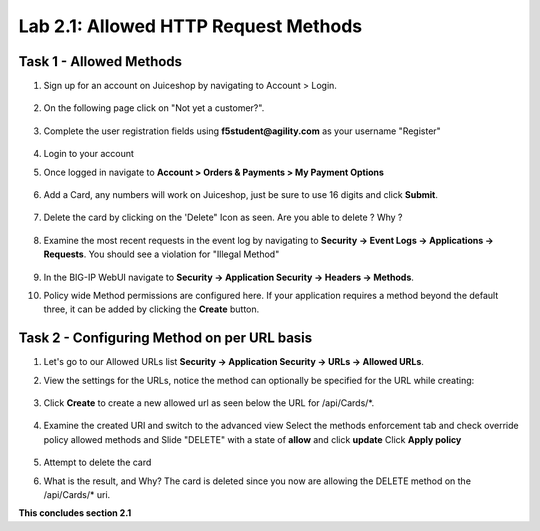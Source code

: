 Lab 2.1: Allowed HTTP Request Methods
----------------------------------------------------------
.. |lab2.1-1| image:: images/2.1-1.png
        :width: 800px
.. |lab2.1-2| image:: images/2.1-2.png
        :width: 800px
.. |lab2.1-3| image:: images/2.1-3.png
        :width: 800px
.. |lab2.1-3a| image:: images/2.1-3a.png
        :width: 800px
.. |lab2.1-4| image:: images/lab2.1-4.png
        :width: 800px
.. |lab2.1-5| image:: images/lab2.1-5.png
        :width: 800px
.. |lab2.1-0| image:: images/2.1-0.png
        :width: 800px
.. |lab2.1-0a| image:: images/2.1-0a.png
        :width: 800px
.. |lab2.1-0b| image:: images/2.1-0b.png
        :width: 800px
.. |lab2.1-0c| image:: images/2.1-0c.png
        :width: 800px
.. |lab2.1-0d| image:: images/2.1-0d.png
        :width: 800px
.. |lab2.1-0e| image:: images/2.1-0e.png
        :width: 800px
.. |lab2.1-0aa| image:: images/2.1-0aa.png
        :width: 800px

Task 1 - Allowed Methods
~~~~~~~~~~~~~~~~~~~~~~~~~~~~~~~~~~~~~~~~~~~~~~~~~~~~~

#. Sign up for an account on Juiceshop by navigating to Account > Login.  


        |lab2.1-0|

#. On the following page click on "Not yet a customer?".

        |lab2.1-0a|

#. Complete the user registration fields using **f5student@agility.com** as your username "Register"  

        |lab2.1-0aa|

#. Login to your account

#. Once logged in navigate to **Account > Orders & Payments > My Payment Options**

        |lab2.1-0b|

#. Add a Card, any numbers will work on Juiceshop, just be sure to use 16 digits and click **Submit**.

        |lab2.1-0c|

#. Delete the card by clicking on the 'Delete" Icon as seen. Are you able to delete ? Why ?

        |lab2.1-0d|

#. Examine the most recent requests in the event log by navigating to **Security -> Event Logs -> Applications -> Requests**. You should see a violation for "Illegal Method"

        |lab2.1-0e|

#. In the BIG-IP WebUI navigate to **Security -> Application Security -> Headers -> Methods**.

#. Policy wide Method permissions are configured here.  If your application requires a method beyond the default three, 
   it can be added by clicking the **Create** button.

    |lab2.1-1|

Task 2 - Configuring Method on per URL basis
~~~~~~~~~~~~~~~~~~~~~~~~~~~~~~~~~~~~~~~~~~~~~


#. Let's go to our Allowed URLs list **Security -> Application Security -> URLs -> Allowed URLs**.

#. View the settings for the URLs, notice the method can optionally be specified for the URL while creating:

    |lab2.1-2|

#. Click **Create** to create a new allowed url as seen below the URL for /api/Cards/*. 

    |lab2.1-3|

#. Examine the created URI and switch to the advanced view
   Select the methods enforcement tab and check override policy allowed methods and 
   Slide "DELETE" with a state of **allow** and click **update** 
   Click **Apply policy**
    
    |lab2.1-3a|


#. Attempt to delete the card

#. What is the result, and Why?  The card is deleted since you now are allowing the DELETE method on the /api/Cards/* uri.



**This concludes section 2.1**
